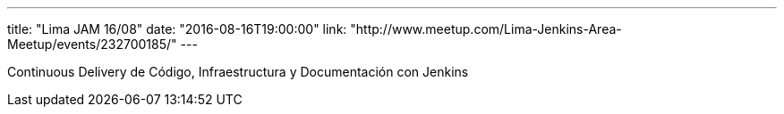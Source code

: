 ---
title: "Lima JAM 16/08"
date: "2016-08-16T19:00:00"
link: "http://www.meetup.com/Lima-Jenkins-Area-Meetup/events/232700185/"
---

Continuous Delivery de Código, Infraestructura y Documentación con Jenkins
